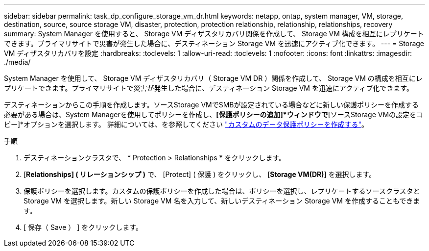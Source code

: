 ---
sidebar: sidebar 
permalink: task_dp_configure_storage_vm_dr.html 
keywords: netapp, ontap, system manager, VM, storage, destination, source, source storage VM, disaster, protection, protection relationship, relationship, relationships, recovery 
summary: System Manager を使用すると、 Storage VM ディザスタリカバリ関係を作成して、 Storage VM 構成を相互にレプリケートできます。プライマリサイトで災害が発生した場合に、デスティネーション Storage VM を迅速にアクティブ化できます。 
---
= Storage VM ディザスタリカバリを設定
:hardbreaks:
:toclevels: 1
:allow-uri-read: 
:toclevels: 1
:nofooter: 
:icons: font
:linkattrs: 
:imagesdir: ./media/


[role="lead"]
System Manager を使用して、 Storage VM ディザスタリカバリ（ Storage VM DR ）関係を作成して、 Storage VM の構成を相互にレプリケートできます。プライマリサイトで災害が発生した場合に、デスティネーション Storage VM を迅速にアクティブ化できます。

デスティネーションからこの手順を作成します。ソースStorage VMでSMBが設定されている場合などに新しい保護ポリシーを作成する必要がある場合は、System Managerを使用してポリシーを作成し、*[保護ポリシーの追加]*ウィンドウで*[ソースStorage VMの設定をコピー]*オプションを選択します。
詳細については、を参照してください link:task_dp_create_custom_data_protection_policies.html#["カスタムのデータ保護ポリシーを作成する"]。

.手順
. デスティネーションクラスタで、 * Protection > Relationships * をクリックします。
. [*Relationships] ( リレーションシップ )* で、 [Protect] ( 保護 ) をクリックし、 [*Storage VM(DR)*] を選択します。
. 保護ポリシーを選択します。カスタムの保護ポリシーを作成した場合は、ポリシーを選択し、レプリケートするソースクラスタと Storage VM を選択します。新しい Storage VM 名を入力して、新しいデスティネーション Storage VM を作成することもできます。
. [ 保存（ Save ） ] をクリックします。

